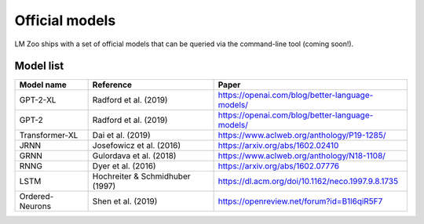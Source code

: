 Official models
==================

LM Zoo ships with a set of official models that can be queried via the
command-line tool (coming soon!).

Model list
^^^^^^^^^^^

+------------------------+---------------------------------+---------------------------------------------------+
| Model name             | Reference                       | Paper                                             |
+========================+=================================+===================================================+
| GPT-2-XL               | Radford et al. (2019)           | https://openai.com/blog/better-language-models/   |
+------------------------+---------------------------------+---------------------------------------------------+
| GPT-2                  | Radford et al. (2019)           | https://openai.com/blog/better-language-models/   |
+------------------------+---------------------------------+---------------------------------------------------+
| Transformer-XL         | Dai et al. (2019)               | https://www.aclweb.org/anthology/P19-1285/        |
+------------------------+---------------------------------+---------------------------------------------------+
| JRNN                   | Josefowicz et al. (2016)        | https://arxiv.org/abs/1602.02410                  |
+------------------------+---------------------------------+---------------------------------------------------+
| GRNN                   | Gulordava et al. (2018)         | https://www.aclweb.org/anthology/N18-1108/        |
+------------------------+---------------------------------+---------------------------------------------------+
| RNNG                   | Dyer et al. (2016)              | https://arxiv.org/abs/1602.07776                  |
+------------------------+---------------------------------+---------------------------------------------------+
| LSTM                   | Hochreiter & Schmidhuber (1997) | https://dl.acm.org/doi/10.1162/neco.1997.9.8.1735 |
+------------------------+---------------------------------+---------------------------------------------------+
| Ordered-Neurons        | Shen et al. (2019)              | https://openreview.net/forum?id=B1l6qiR5F7        |
+------------------------+---------------------------------+---------------------------------------------------+